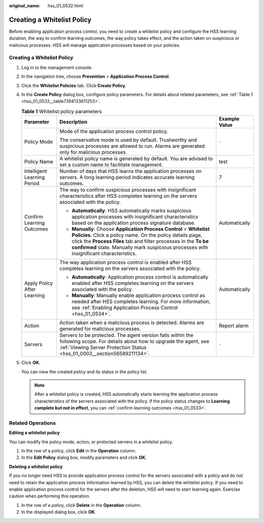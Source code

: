 :original_name: hss_01_0532.html

.. _hss_01_0532:

Creating a Whitelist Policy
===========================

Before enabling application process control, you need to create a whitelist policy and configure the HSS learning duration, the way to confirm learning outcomes, the way policy takes effect, and the action taken on suspicious or malicious processes. HSS will manage application processes based on your policies.


Creating a Whitelist Policy
---------------------------

#. Log in to the management console.

2. In the navigation tree, choose **Prevention** > **Application Process Control**.

3. Click the **Whitelist Policies** tab. Click **Create Policy**.

4. In the **Create Policy** dialog box, configure policy parameters. For details about related parameters, see :ref:`Table 1 <hss_01_0532__table7394133611253>`.

   .. _hss_01_0532__table7394133611253:

   .. table:: **Table 1** Whitelist policy parameters

      +-----------------------------+--------------------------------------------------------------------------------------------------------------------------------------------------------------------------------------------------------------------------------------------------------------------------------------------------+-----------------------+
      | Parameter                   | Description                                                                                                                                                                                                                                                                                      | Example Value         |
      +=============================+==================================================================================================================================================================================================================================================================================================+=======================+
      | Policy Mode                 | Mode of the application process control policy.                                                                                                                                                                                                                                                  | ``-``                 |
      |                             |                                                                                                                                                                                                                                                                                                  |                       |
      |                             | The conservative mode is used by default. Trustworthy and suspicious processes are allowed to run. Alarms are generated only for malicious processes.                                                                                                                                            |                       |
      +-----------------------------+--------------------------------------------------------------------------------------------------------------------------------------------------------------------------------------------------------------------------------------------------------------------------------------------------+-----------------------+
      | Policy Name                 | A whitelist policy name is generated by default. You are advised to set a custom name to facilitate management.                                                                                                                                                                                  | test                  |
      +-----------------------------+--------------------------------------------------------------------------------------------------------------------------------------------------------------------------------------------------------------------------------------------------------------------------------------------------+-----------------------+
      | Intelligent Learning Period | Number of days that HSS learns the application processes on servers. A long learning period indicates accurate learning outcomes.                                                                                                                                                                | 7                     |
      +-----------------------------+--------------------------------------------------------------------------------------------------------------------------------------------------------------------------------------------------------------------------------------------------------------------------------------------------+-----------------------+
      | Confirm Learning Outcomes   | The way to confirm suspicious processes with insignificant characteristics after HSS completes learning on the servers associated with the policy.                                                                                                                                               | Automatically         |
      |                             |                                                                                                                                                                                                                                                                                                  |                       |
      |                             | -  **Automatically**: HSS automatically marks suspicious application processes with insignificant characteristics based on the application process signature database.                                                                                                                           |                       |
      |                             | -  **Manually**: Choose **Application Process Control** > **Whitelist Policies**. Click a policy name. On the policy details page, click the **Process Files** tab and filter processes in the **To be confirmed** state. Manually mark suspicious processes with insignificant characteristics. |                       |
      +-----------------------------+--------------------------------------------------------------------------------------------------------------------------------------------------------------------------------------------------------------------------------------------------------------------------------------------------+-----------------------+
      | Apply Policy After Learning | The way application process control is enabled after HSS completes learning on the servers associated with the policy.                                                                                                                                                                           | Automatically         |
      |                             |                                                                                                                                                                                                                                                                                                  |                       |
      |                             | -  **Automatically**: Application process control is automatically enabled after HSS completes learning on the servers associated with the policy.                                                                                                                                               |                       |
      |                             | -  **Manually**: Manually enable application process control as needed after HSS completes learning. For more information, see :ref:`Enabling Application Process Control <hss_01_0534>`.                                                                                                        |                       |
      +-----------------------------+--------------------------------------------------------------------------------------------------------------------------------------------------------------------------------------------------------------------------------------------------------------------------------------------------+-----------------------+
      | Action                      | Action taken when a malicious process is detected. Alarms are generated for malicious processes.                                                                                                                                                                                                 | Report alarm          |
      +-----------------------------+--------------------------------------------------------------------------------------------------------------------------------------------------------------------------------------------------------------------------------------------------------------------------------------------------+-----------------------+
      | Servers                     | Servers to be protected. The agent version falls within the following scope. For details about how to upgrade the agent, see :ref:`Viewing Server Protection Status <hss_01_0003__section56589211134>`.                                                                                          | ``-``                 |
      +-----------------------------+--------------------------------------------------------------------------------------------------------------------------------------------------------------------------------------------------------------------------------------------------------------------------------------------------+-----------------------+

5. Click **OK**.

   You can view the created policy and its status in the policy list.

   .. note::

      After a whitelist policy is created, HSS automatically starts learning the application process characteristics of the servers associated with the policy. If the policy status changes to **Learning complete but not in effect**, you can :ref:`confirm learning outcomes <hss_01_0533>`.

Related Operations
------------------

**Editing a whitelist policy**

You can modify the policy mode, action, or protected servers in a whitelist policy.

#. In the row of a policy, click **Edit** in the **Operation** column.
#. In the **Edit Policy** dialog box, modify parameters and click **OK**.

**Deleting a whitelist policy**

If you no longer need HSS to provide application process control for the servers associated with a policy and do not need to retain the application process information learned by HSS, you can delete the whitelist policy. If you need to enable application process control for the servers after the deletion, HSS will need to start learning again. Exercise caution when performing this operation.

#. In the row of a policy, click **Delete** in the **Operation** column.
#. In the displayed dialog box, click **OK**.
